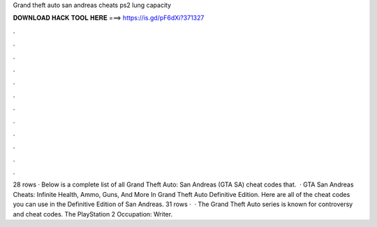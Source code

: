 Grand theft auto san andreas cheats ps2 lung capacity

𝐃𝐎𝐖𝐍𝐋𝐎𝐀𝐃 𝐇𝐀𝐂𝐊 𝐓𝐎𝐎𝐋 𝐇𝐄𝐑𝐄 ===> https://is.gd/pF6dXi?371327

.

.

.

.

.

.

.

.

.

.

.

.

28 rows · Below is a complete list of all Grand Theft Auto: San Andreas (GTA SA) cheat codes that.  · GTA San Andreas Cheats: Infinite Health, Ammo, Guns, And More In Grand Theft Auto Definitive Edition. Here are all of the cheat codes you can use in the Definitive Edition of San Andreas. 31 rows ·  · The Grand Theft Auto series is known for controversy and cheat codes. The PlayStation 2 Occupation: Writer.